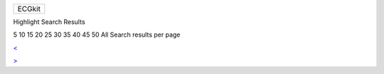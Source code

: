 +----------+
|          |
| ECGkit   |
| |Home|   |
+----------+

 

+--------------------------------------+--------------------------------------+
| |image2|                             |
| Display results with all search      |
| words                                |
+--------------------------------------+--------------------------------------+

Highlight Search Results

5 10 15 20 25 30 35 40 45 50 All Search results per page

`< <#>`__

`> <#>`__

 

.. |Home| image:: template/my_layout/home_default.png
   :target: Getting_started.htm
.. |image1| image:: template/my_layout/Search.png
   :target: #
.. |image2| image:: template/my_layout/Search.png
   :target: #

